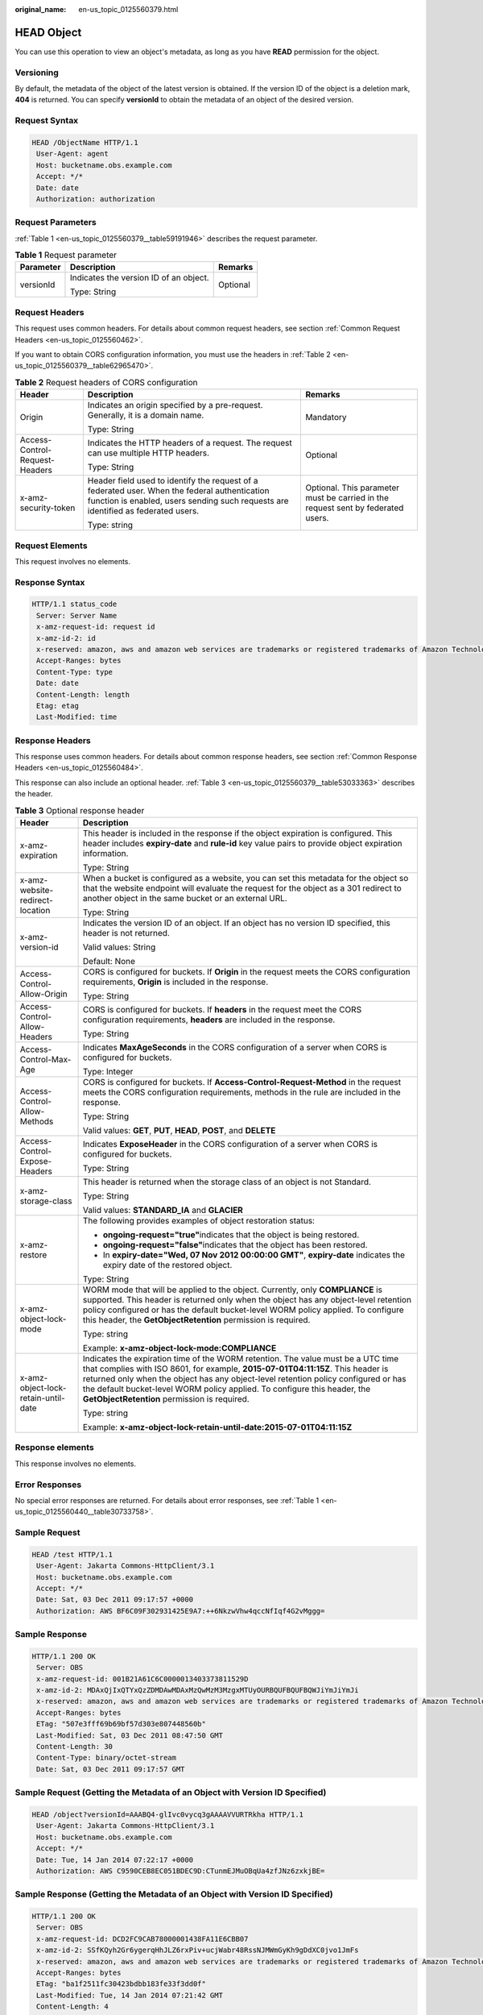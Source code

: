 :original_name: en-us_topic_0125560379.html

.. _en-us_topic_0125560379:

HEAD Object
===========

You can use this operation to view an object's metadata, as long as you have **READ** permission for the object.

Versioning
----------

By default, the metadata of the object of the latest version is obtained. If the version ID of the object is a deletion mark, **404** is returned. You can specify **versionId** to obtain the metadata of an object of the desired version.

Request Syntax
--------------

.. code-block::

   HEAD /ObjectName HTTP/1.1
    User-Agent: agent
    Host: bucketname.obs.example.com
    Accept: */*
    Date: date
    Authorization: authorization

Request Parameters
------------------

:ref:`Table 1 <en-us_topic_0125560379__table59191946>` describes the request parameter.

.. _en-us_topic_0125560379__table59191946:

.. table:: **Table 1** Request parameter

   +-----------------------+----------------------------------------+-----------------------+
   | Parameter             | Description                            | Remarks               |
   +=======================+========================================+=======================+
   | versionId             | Indicates the version ID of an object. | Optional              |
   |                       |                                        |                       |
   |                       | Type: String                           |                       |
   +-----------------------+----------------------------------------+-----------------------+

Request Headers
---------------

This request uses common headers. For details about common request headers, see section :ref:`Common Request Headers <en-us_topic_0125560462>`.

If you want to obtain CORS configuration information, you must use the headers in :ref:`Table 2 <en-us_topic_0125560379__table62965470>`.

.. _en-us_topic_0125560379__table62965470:

.. table:: **Table 2** Request headers of CORS configuration

   +--------------------------------+------------------------------------------------------------------------------------------------------------------------------------------------------------------------------------+----------------------------------------------------------------------------------+
   | Header                         | Description                                                                                                                                                                        | Remarks                                                                          |
   +================================+====================================================================================================================================================================================+==================================================================================+
   | Origin                         | Indicates an origin specified by a pre-request. Generally, it is a domain name.                                                                                                    | Mandatory                                                                        |
   |                                |                                                                                                                                                                                    |                                                                                  |
   |                                | Type: String                                                                                                                                                                       |                                                                                  |
   +--------------------------------+------------------------------------------------------------------------------------------------------------------------------------------------------------------------------------+----------------------------------------------------------------------------------+
   | Access-Control-Request-Headers | Indicates the HTTP headers of a request. The request can use multiple HTTP headers.                                                                                                | Optional                                                                         |
   |                                |                                                                                                                                                                                    |                                                                                  |
   |                                | Type: String                                                                                                                                                                       |                                                                                  |
   +--------------------------------+------------------------------------------------------------------------------------------------------------------------------------------------------------------------------------+----------------------------------------------------------------------------------+
   | x-amz-security-token           | Header field used to identify the request of a federated user. When the federal authentication function is enabled, users sending such requests are identified as federated users. | Optional. This parameter must be carried in the request sent by federated users. |
   |                                |                                                                                                                                                                                    |                                                                                  |
   |                                | Type: string                                                                                                                                                                       |                                                                                  |
   +--------------------------------+------------------------------------------------------------------------------------------------------------------------------------------------------------------------------------+----------------------------------------------------------------------------------+

Request Elements
----------------

This request involves no elements.

Response Syntax
---------------

.. code-block::

   HTTP/1.1 status_code
    Server: Server Name
    x-amz-request-id: request id
    x-amz-id-2: id
    x-reserved: amazon, aws and amazon web services are trademarks or registered trademarks of Amazon Technologies, Inc
    Accept-Ranges: bytes
    Content-Type: type
    Date: date
    Content-Length: length
    Etag: etag
    Last-Modified: time

Response Headers
----------------

This response uses common headers. For details about common response headers, see section :ref:`Common Response Headers <en-us_topic_0125560484>`.

This response can also include an optional header. :ref:`Table 3 <en-us_topic_0125560379__table53033363>` describes the header.

.. _en-us_topic_0125560379__table53033363:

.. table:: **Table 3** Optional response header

   +-------------------------------------+---------------------------------------------------------------------------------------------------------------------------------------------------------------------------------------------------------------------------------------------------------------------------------------------------------------------------------------------------------------------------------------+
   | Header                              | Description                                                                                                                                                                                                                                                                                                                                                                           |
   +=====================================+=======================================================================================================================================================================================================================================================================================================================================================================================+
   | x-amz-expiration                    | This header is included in the response if the object expiration is configured. This header includes **expiry-date** and **rule-id** key value pairs to provide object expiration information.                                                                                                                                                                                        |
   |                                     |                                                                                                                                                                                                                                                                                                                                                                                       |
   |                                     | Type: String                                                                                                                                                                                                                                                                                                                                                                          |
   +-------------------------------------+---------------------------------------------------------------------------------------------------------------------------------------------------------------------------------------------------------------------------------------------------------------------------------------------------------------------------------------------------------------------------------------+
   | x-amz-website-redirect-location     | When a bucket is configured as a website, you can set this metadata for the object so that the website endpoint will evaluate the request for the object as a 301 redirect to another object in the same bucket or an external URL.                                                                                                                                                   |
   |                                     |                                                                                                                                                                                                                                                                                                                                                                                       |
   |                                     | Type: String                                                                                                                                                                                                                                                                                                                                                                          |
   +-------------------------------------+---------------------------------------------------------------------------------------------------------------------------------------------------------------------------------------------------------------------------------------------------------------------------------------------------------------------------------------------------------------------------------------+
   | x-amz-version-id                    | Indicates the version ID of an object. If an object has no version ID specified, this header is not returned.                                                                                                                                                                                                                                                                         |
   |                                     |                                                                                                                                                                                                                                                                                                                                                                                       |
   |                                     | Valid values: String                                                                                                                                                                                                                                                                                                                                                                  |
   |                                     |                                                                                                                                                                                                                                                                                                                                                                                       |
   |                                     | Default: None                                                                                                                                                                                                                                                                                                                                                                         |
   +-------------------------------------+---------------------------------------------------------------------------------------------------------------------------------------------------------------------------------------------------------------------------------------------------------------------------------------------------------------------------------------------------------------------------------------+
   | Access-Control-Allow-Origin         | CORS is configured for buckets. If **Origin** in the request meets the CORS configuration requirements, **Origin** is included in the response.                                                                                                                                                                                                                                       |
   |                                     |                                                                                                                                                                                                                                                                                                                                                                                       |
   |                                     | Type: String                                                                                                                                                                                                                                                                                                                                                                          |
   +-------------------------------------+---------------------------------------------------------------------------------------------------------------------------------------------------------------------------------------------------------------------------------------------------------------------------------------------------------------------------------------------------------------------------------------+
   | Access-Control-Allow-Headers        | CORS is configured for buckets. If **headers** in the request meet the CORS configuration requirements, **headers** are included in the response.                                                                                                                                                                                                                                     |
   |                                     |                                                                                                                                                                                                                                                                                                                                                                                       |
   |                                     | Type: String                                                                                                                                                                                                                                                                                                                                                                          |
   +-------------------------------------+---------------------------------------------------------------------------------------------------------------------------------------------------------------------------------------------------------------------------------------------------------------------------------------------------------------------------------------------------------------------------------------+
   | Access-Control-Max-Age              | Indicates **MaxAgeSeconds** in the CORS configuration of a server when CORS is configured for buckets.                                                                                                                                                                                                                                                                                |
   |                                     |                                                                                                                                                                                                                                                                                                                                                                                       |
   |                                     | Type: Integer                                                                                                                                                                                                                                                                                                                                                                         |
   +-------------------------------------+---------------------------------------------------------------------------------------------------------------------------------------------------------------------------------------------------------------------------------------------------------------------------------------------------------------------------------------------------------------------------------------+
   | Access-Control-Allow-Methods        | CORS is configured for buckets. If **Access-Control-Request-Method** in the request meets the CORS configuration requirements, methods in the rule are included in the response.                                                                                                                                                                                                      |
   |                                     |                                                                                                                                                                                                                                                                                                                                                                                       |
   |                                     | Type: String                                                                                                                                                                                                                                                                                                                                                                          |
   |                                     |                                                                                                                                                                                                                                                                                                                                                                                       |
   |                                     | Valid values: **GET**, **PUT**, **HEAD**, **POST**, and **DELETE**                                                                                                                                                                                                                                                                                                                    |
   +-------------------------------------+---------------------------------------------------------------------------------------------------------------------------------------------------------------------------------------------------------------------------------------------------------------------------------------------------------------------------------------------------------------------------------------+
   | Access-Control-Expose-Headers       | Indicates **ExposeHeader** in the CORS configuration of a server when CORS is configured for buckets.                                                                                                                                                                                                                                                                                 |
   |                                     |                                                                                                                                                                                                                                                                                                                                                                                       |
   |                                     | Type: String                                                                                                                                                                                                                                                                                                                                                                          |
   +-------------------------------------+---------------------------------------------------------------------------------------------------------------------------------------------------------------------------------------------------------------------------------------------------------------------------------------------------------------------------------------------------------------------------------------+
   | x-amz-storage-class                 | This header is returned when the storage class of an object is not Standard.                                                                                                                                                                                                                                                                                                          |
   |                                     |                                                                                                                                                                                                                                                                                                                                                                                       |
   |                                     | Type: String                                                                                                                                                                                                                                                                                                                                                                          |
   |                                     |                                                                                                                                                                                                                                                                                                                                                                                       |
   |                                     | Valid values: **STANDARD_IA** and **GLACIER**                                                                                                                                                                                                                                                                                                                                         |
   +-------------------------------------+---------------------------------------------------------------------------------------------------------------------------------------------------------------------------------------------------------------------------------------------------------------------------------------------------------------------------------------------------------------------------------------+
   | x-amz-restore                       | The following provides examples of object restoration status:                                                                                                                                                                                                                                                                                                                         |
   |                                     |                                                                                                                                                                                                                                                                                                                                                                                       |
   |                                     | -  **ongoing-request="true"**\ indicates that the object is being restored.                                                                                                                                                                                                                                                                                                           |
   |                                     | -  **ongoing-request="false"**\ indicates that the object has been restored.                                                                                                                                                                                                                                                                                                          |
   |                                     | -  In **expiry-date="Wed, 07 Nov 2012 00:00:00 GMT"**, **expiry-date** indicates the expiry date of the restored object.                                                                                                                                                                                                                                                              |
   |                                     |                                                                                                                                                                                                                                                                                                                                                                                       |
   |                                     | Type: String                                                                                                                                                                                                                                                                                                                                                                          |
   +-------------------------------------+---------------------------------------------------------------------------------------------------------------------------------------------------------------------------------------------------------------------------------------------------------------------------------------------------------------------------------------------------------------------------------------+
   | x-amz-object-lock-mode              | WORM mode that will be applied to the object. Currently, only **COMPLIANCE** is supported. This header is returned only when the object has any object-level retention policy configured or has the default bucket-level WORM policy applied. To configure this header, the **GetObjectRetention** permission is required.                                                            |
   |                                     |                                                                                                                                                                                                                                                                                                                                                                                       |
   |                                     | Type: string                                                                                                                                                                                                                                                                                                                                                                          |
   |                                     |                                                                                                                                                                                                                                                                                                                                                                                       |
   |                                     | Example: **x-amz-object-lock-mode:COMPLIANCE**                                                                                                                                                                                                                                                                                                                                        |
   +-------------------------------------+---------------------------------------------------------------------------------------------------------------------------------------------------------------------------------------------------------------------------------------------------------------------------------------------------------------------------------------------------------------------------------------+
   | x-amz-object-lock-retain-until-date | Indicates the expiration time of the WORM retention. The value must be a UTC time that complies with ISO 8601, for example, **2015-07-01T04:11:15Z**. This header is returned only when the object has any object-level retention policy configured or has the default bucket-level WORM policy applied. To configure this header, the **GetObjectRetention** permission is required. |
   |                                     |                                                                                                                                                                                                                                                                                                                                                                                       |
   |                                     | Type: string                                                                                                                                                                                                                                                                                                                                                                          |
   |                                     |                                                                                                                                                                                                                                                                                                                                                                                       |
   |                                     | Example: **x-amz-object-lock-retain-until-date:2015-07-01T04:11:15Z**                                                                                                                                                                                                                                                                                                                 |
   +-------------------------------------+---------------------------------------------------------------------------------------------------------------------------------------------------------------------------------------------------------------------------------------------------------------------------------------------------------------------------------------------------------------------------------------+

Response elements
-----------------

This response involves no elements.

Error Responses
---------------

No special error responses are returned. For details about error responses, see :ref:`Table 1 <en-us_topic_0125560440__table30733758>`.

Sample Request
--------------

.. code-block::

   HEAD /test HTTP/1.1
    User-Agent: Jakarta Commons-HttpClient/3.1
    Host: bucketname.obs.example.com
    Accept: */*
    Date: Sat, 03 Dec 2011 09:17:57 +0000
    Authorization: AWS BF6C09F302931425E9A7:++6NkzwVhw4qccNfIqf4G2vMggg=

Sample Response
---------------

.. code-block::

   HTTP/1.1 200 OK
    Server: OBS
    x-amz-request-id: 001B21A61C6C0000013403373811529D
    x-amz-id-2: MDAxQjIxQTYxQzZDMDAwMDAxMzQwMzM3MzgxMTUyOURBQUFBQUFBQWJiYmJiYmJi
    x-reserved: amazon, aws and amazon web services are trademarks or registered trademarks of Amazon Technologies, Inc
    Accept-Ranges: bytes
    ETag: "507e3fff69b69bf57d303e807448560b"
    Last-Modified: Sat, 03 Dec 2011 08:47:50 GMT
    Content-Length: 30
    Content-Type: binary/octet-stream
    Date: Sat, 03 Dec 2011 09:17:57 GMT

Sample Request (Getting the Metadata of an Object with Version ID Specified)
----------------------------------------------------------------------------

.. code-block::

   HEAD /object?versionId=AAABQ4-glIvc0vycq3gAAAAVVURTRkha HTTP/1.1
    User-Agent: Jakarta Commons-HttpClient/3.1
    Host: bucketname.obs.example.com
    Accept: */*
    Date: Tue, 14 Jan 2014 07:22:17 +0000
    Authorization: AWS C9590CEB8EC051BDEC9D:CTunmEJMuOBqUa4zfJNz6zxkjBE=

Sample Response (Getting the Metadata of an Object with Version ID Specified)
-----------------------------------------------------------------------------

.. code-block::

   HTTP/1.1 200 OK
    Server: OBS
    x-amz-request-id: DCD2FC9CAB78000001438FA11E6CBB07
    x-amz-id-2: SSfKQyh2Gr6ygerqHhJLZ6rxPiv+ucjWabr48RssNJMWmGyKh9gDdXC0jvo1JmFs
    x-reserved: amazon, aws and amazon web services are trademarks or registered trademarks of Amazon Technologies, Inc
    Accept-Ranges: bytes
    ETag: "ba1f2511fc30423bdbb183fe33f3dd0f"
    Last-Modified: Tue, 14 Jan 2014 07:21:42 GMT
    Content-Length: 4
    x-amz-version-id: AAABQ4-glIvc0vycq3gAAAAVVURTRkha
    Content-Type: binary/octet-stream
    Date: Tue, 14 Jan 2014 07:22:17 GMT

Sample Request (Getting Object Metadata and CORS Configuration when CORS is properly configured)
------------------------------------------------------------------------------------------------

.. code-block::

   HEAD /object HTTP/1.1
   User-Agent: curl/7.19.0 (x86_64-suse-linux-gnu) libcurl/7.19.0 OpenSSL/0.9.8{ zlib/1.2.3 libidn/1.10
   Host: bucketname.obs.example.com
   Accept: */*
   Date: Tue, 28 Apr 2015 14:03:45 +0000
   Authorization: AWS D13E0C94E722DD69423C:YcuaA/lJkmWn8AqjfWvIodNJ/yM=
   Origin:www.example.com
   Access-Control-Request-Headers:AllowedHeader_1

Sample Response (Getting Object Metadata and CORS Configuration when CORS is properly configured)
-------------------------------------------------------------------------------------------------

.. code-block::

   HTTP/1.1 200 OK
   x-amz-request-id: D168613B12D6EE5744A69C524D3AA876
   x-amz-id-2: 35Sas+J9yUY4xz3PrL0O938UKDg+Dc8EfSw0m9LtfoqB7s0wiMc44TOGguSLNyOv
   x-reserved: amazon, aws and amazon web services are trademarks or registered trademarks of Amazon Technologies, Inc
   Access-Control-Allow-Origin: www.example.com
   Access-Control-Allow-Methods: POST,GET,HEAD,PUT,DELETE
   Access-Control-Allow-Headers: AllowedHeader_1
   Access-Control-Max-Age: 100
   Access-Control-Expose-Headers: ExposeHeader_1
   Accept-Ranges: bytes
   ETag: "6bcb16084a88ae550811429c0c1e8bc7"
   Last-Modified: Tue, 28 Apr 2015 13:38:05 GMT
   Content-Length: 264
   Content-Type: binary/octet-stream
   Date: Tue, 28 Apr 2015 14:03:45 GMT
